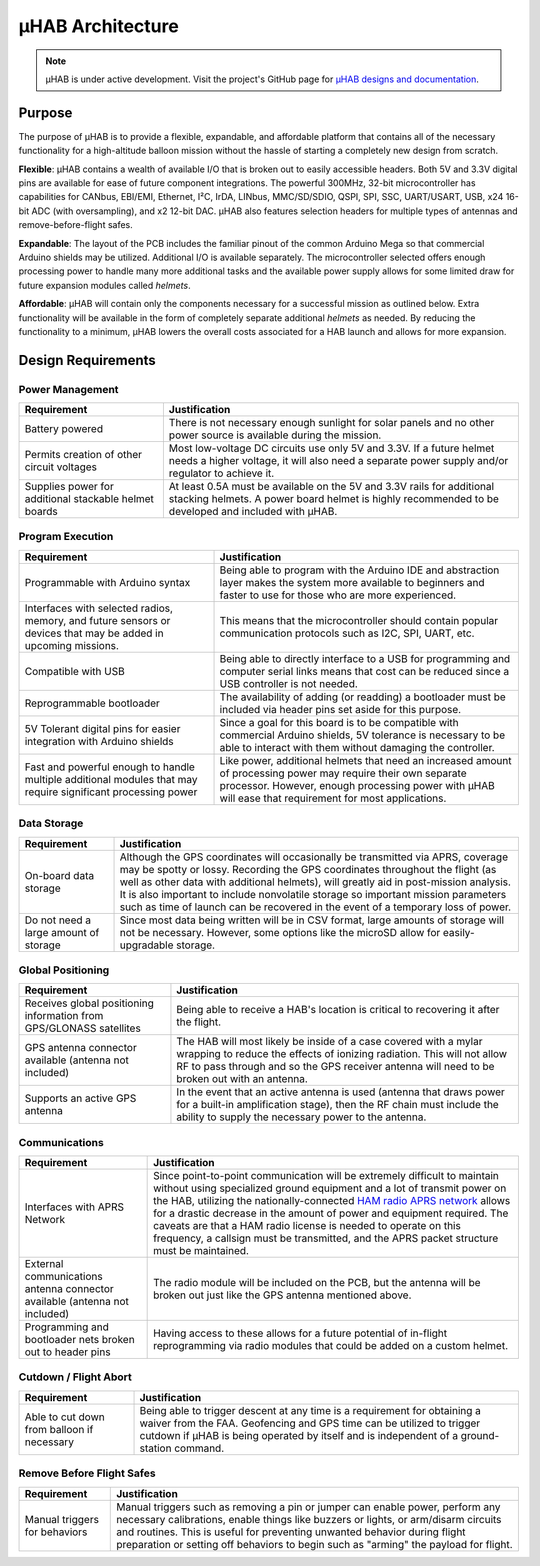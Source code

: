 .. _uhab:

.. ----------------------------------------------------------------------------
.. -- Define substitutions here --

.. |uHAB| replace:: μHAB
.. Substitutes |uHAB| in place of |uHAB| when rendering this text.

.. ----------------------------------------------------------------------------


*******************
|uHAB| Architecture
*******************

.. note::
   |uHAB| is under active development. Visit the project's GitHub page for
   `µHAB designs and documentation <https://github.com/RIT-Space-Exploration/uHAB>`_.


.. _uhab-background:

Purpose
=======

The purpose of |uHAB| is to provide a flexible, expandable, and affordable
platform that contains all of the necessary functionality for a high-altitude
balloon mission without the hassle of starting a completely new design from
scratch.

**Flexible**:
|uHAB| contains a wealth of available I/O that is broken out to easily
accessible headers. Both 5V and 3.3V digital pins are available for ease of
future component integrations. The powerful 300MHz, 32-bit microcontroller has
capabilities for CANbus, EBI/EMI, Ethernet, I²C, IrDA, LINbus, MMC/SD/SDIO,
QSPI, SPI, SSC, UART/USART, USB, x24 16-bit ADC (with oversampling), and x2
12-bit DAC. |uHAB| also features selection headers for multiple types of
antennas and remove-before-flight safes.

**Expandable**:
The layout of the PCB includes the familiar pinout of the common Arduino Mega
so that commercial Arduino shields may be utilized. Additional I/O is available
separately. The microcontroller selected offers enough processing power to
handle many more additional tasks and the available power supply allows for
some limited draw for future expansion modules called *helmets*.

**Affordable**:
|uHAB| will contain only the components necessary for a successful mission as
outlined below. Extra functionality will be available in the form of completely
separate additional *helmets* as needed. By reducing the functionality to a
minimum, |uHAB| lowers the overall costs associated for a HAB launch and allows
for more expansion.


.. _uhab-design-reqs:

Design Requirements
===================

Power Management
----------------
.. list-table::
   :header-rows: 1

   * - Requirement
     - Justification
   * - Battery powered
     - There is not necessary enough sunlight for solar panels and no other
       power source is available during the mission.
   * - Permits creation of other circuit voltages
     - Most low-voltage DC circuits use only 5V and 3.3V. If a future helmet
       needs a higher voltage, it will also need a separate power supply and/or
       regulator to achieve it.
   * - Supplies power for additional stackable helmet boards
     - At least 0.5A must be available on the 5V and 3.3V rails for
       additional stacking helmets. A power board helmet is highly recommended
       to be developed and included with μHAB.

Program Execution
-----------------
.. list-table::
   :header-rows: 1

   * - Requirement
     - Justification
   * - Programmable with Arduino syntax
     - Being able to program with the Arduino IDE and abstraction layer makes
       the system more available to beginners and faster to use for those who
       are more experienced.
   * - Interfaces with selected radios, memory, and future sensors or devices
       that may be added in upcoming missions.
     - This means that the microcontroller should contain popular communication
       protocols such as I2C, SPI, UART, etc.
   * - Compatible with USB
     - Being able to directly interface to a USB for programming and computer
       serial links means that cost can be reduced since a USB controller is
       not needed.
   * - Reprogrammable bootloader
     - The availability of adding (or readding) a bootloader must be included
       via header pins set aside for this purpose.
   * - 5V Tolerant digital pins for easier integration with Arduino shields
     - Since a goal for this board is to be compatible with commercial Arduino
       shields, 5V tolerance is necessary to be able to interact with them
       without damaging the controller.
   * - Fast and powerful enough to handle multiple additional modules that may
       require significant processing power
     - Like power, additional helmets that need an increased amount of
       processing power may require their own separate processor. However,
       enough processing power with μHAB will ease that requirement for most
       applications.

Data Storage
------------
.. list-table::
   :header-rows: 1

   * - Requirement
     - Justification
   * - On-board data storage
     - Although the GPS coordinates will occasionally be transmitted via APRS,
       coverage may be spotty or lossy. Recording the GPS coordinates
       throughout the flight (as well as other data with additional helmets),
       will greatly aid in post-mission analysis. It is also important to
       include nonvolatile storage so important mission parameters such as time
       of launch can be recovered in the event of a temporary loss of power.
   * - Do not need a large amount of storage
     - Since most data being written will be in CSV format, large amounts of
       storage will not be necessary. However, some options like the microSD
       allow for easily-upgradable storage.

Global Positioning
------------------
.. list-table::
   :header-rows: 1

   * - Requirement
     - Justification
   * - Receives global positioning information from GPS/GLONASS satellites
     - Being able to receive a HAB's location is critical to recovering it
       after the flight.
   * - GPS antenna connector available (antenna not included)
     - The HAB will most likely be inside of a case covered with a mylar
       wrapping to reduce the effects of ionizing radiation. This will not
       allow RF to pass through and so the GPS receiver antenna will need to be
       broken out with an antenna.
   * - Supports an active GPS antenna
     - In the event that an active antenna is used (antenna that draws power
       for a built-in amplification stage), then the RF chain must include the
       ability to supply the necessary power to the antenna.

Communications
--------------
.. list-table::
   :header-rows: 1

   * - Requirement
     - Justification
   * - Interfaces with APRS Network
     - Since point-to-point communication will be extremely difficult to
       maintain without using specialized ground equipment and a lot of
       transmit power on the HAB, utilizing the nationally-connected `HAM radio
       APRS network <http://www.aprs.org/>`_ allows for a drastic decrease in
       the amount of power and equipment required. The caveats are that a HAM
       radio license is needed to operate on this frequency, a callsign must be
       transmitted, and the APRS packet structure must be maintained.
   * - External communications antenna connector available (antenna not
       included)
     - The radio module will be included on the PCB, but the antenna will be
       broken out just like the GPS antenna mentioned above.
   * - Programming and bootloader nets broken out to header pins
     - Having access to these allows for a future potential of in-flight
       reprogramming via radio modules that could be added on a custom helmet.

Cutdown / Flight Abort
----------------------
.. list-table::
   :header-rows: 1

   * - Requirement
     - Justification
   * - Able to cut down from balloon if necessary
     - Being able to trigger descent at any time is a requirement for obtaining
       a waiver from the FAA. Geofencing and GPS time can be utilized to
       trigger cutdown if μHAB is being operated by itself and is independent
       of a ground-station command.

Remove Before Flight Safes
--------------------------
.. list-table::
   :header-rows: 1

   * - Requirement
     - Justification
   * - Manual triggers for behaviors
     - Manual triggers such as removing a pin or jumper can enable power,
       perform any necessary calibrations, enable things like buzzers or
       lights, or arm/disarm circuits and routines. This is useful for
       preventing unwanted behavior during flight preparation or setting off
       behaviors to begin such as "arming" the payload for flight.
